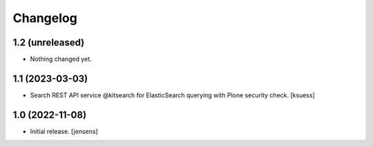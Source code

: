 Changelog
=========


1.2 (unreleased)
----------------

- Nothing changed yet.


1.1 (2023-03-03)
----------------

- Search REST API service @kitsearch for ElasticSearch querying with Plone security check. [ksuess]


1.0 (2022-11-08)
----------------

- Initial release.
  [jensens]

